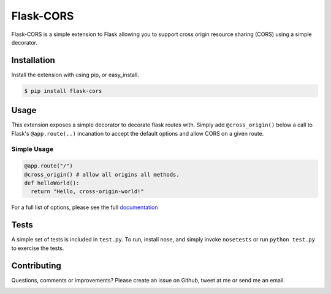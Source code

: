 Flask-CORS
==========

Flask-CORS is a simple extension to Flask allowing you to support cross
origin resource sharing (CORS) using a simple decorator.

|Build Status|

Installation
------------

Install the extension with using pip, or easy\_install.

.. code:: bash

    $ pip install flask-cors

Usage
-----

This extension exposes a simple decorator to decorate flask routes with.
Simply add ``@cross_origin()`` below a call to Flask's
``@app.route(..)`` incanation to accept the default options and allow
CORS on a given route.

Simple Usage
~~~~~~~~~~~~

.. code:: python

    @app.route("/")
    @cross_origin() # allow all origins all methods.
    def helloWorld():
      return "Hello, cross-origin-world!"

For a full list of options, please see the full
`documentation <http://flask-cors.readthedocs.org/en/latest/>`__

Tests
-----

A simple set of tests is included in ``test.py``. To run, install nose,
and simply invoke ``nosetests`` or run ``python test.py`` to exercise
the tests.

Contributing
------------

Questions, comments or improvements? Please create an issue on Github,
tweet at me or send me an email.

|Bitdeli Badge|

.. |Build Status| image:: https://travis-ci.org/wcdolphin/flask-cors.png?branch=master
   :target: https://travis-ci.org/wcdolphin/flask-cors
.. |Bitdeli Badge| image:: https://d2weczhvl823v0.cloudfront.net/wcdolphin/flask-cors/trend.png
   :target: https://bitdeli.com/free

